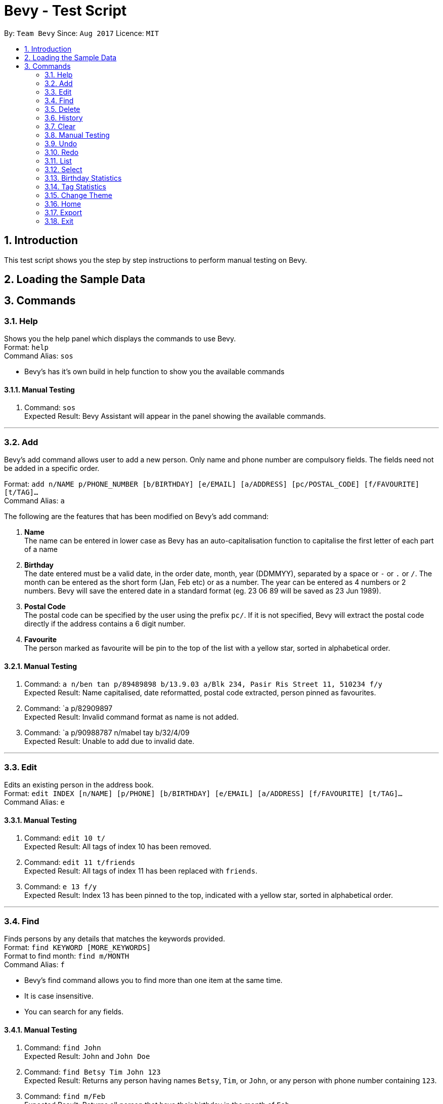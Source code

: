 = Bevy - Test Script
:toc:
:toc-title:
:toc-placement: preamble
:sectnums:
:imagesDir: images
:stylesDir: stylesheets
:experimental:
ifdef::env-github[]
:tip-caption: :bulb:
:note-caption: :information_source:
endif::[]
:repoURL: https://github.com/CS2103AUG2017-T16-B3/main

By: `Team Bevy`      Since: `Aug 2017`      Licence: `MIT`

== Introduction
This test script shows you the step by step instructions to perform manual testing on Bevy.

== Loading the Sample Data

== Commands

=== Help

Shows you the help panel which displays the commands to use Bevy. +
Format: `help` +
Command Alias: `sos`

****
* Bevy's has it's own build in help function to show you the available commands
****

==== Manual Testing
. Command: `sos` +
Expected Result: Bevy Assistant will appear in the panel showing the available commands.

---

=== Add
Bevy's add command allows user to add a new person. Only name and phone number are compulsory fields.
The fields need not be added in a specific order. +

Format: `add n/NAME p/PHONE_NUMBER [b/BIRTHDAY] [e/EMAIL] [a/ADDRESS] [pc/POSTAL_CODE] [f/FAVOURITE] [t/TAG]...` +
Command Alias: `a` +

****
The following are the features that has been modified on Bevy's add command: +

. *Name* +
The name can be entered in lower case as Bevy has an auto-capitalisation function to capitalise the first letter of each part of a name

. *Birthday* +
The date entered must be a valid date, in the order date, month, year (DDMMYY), separated by a space or `-` or `.` or `/`.
The month can be entered as the short form (Jan, Feb etc) or as a number.
The year can be entered as 4 numbers or 2 numbers.
Bevy will save the entered date in a standard format (eg. 23 06 89 will be saved as 23 Jun 1989).

. *Postal Code* +
The postal code can be specified by the user using the prefix `pc/`.
If it is not specified, Bevy will extract the postal code directly if the address contains a 6 digit number.

. *Favourite* +
The person  marked as favourite will be pin to the top of the list with a yellow star, sorted in alphabetical order.
****

==== Manual Testing

. Command: `a n/ben tan p/89489898 b/13.9.03 a/Blk 234, Pasir Ris Street 11, 510234 f/y` +
Expected Result: Name capitalised, date reformatted, postal code extracted, person pinned as favourites.

. Command: `a p/82909897 +
Expected Result: Invalid command format as name is not added.

. Command: `a p/90988787 n/mabel tay b/32/4/09 +
Expected Result: Unable to add due to invalid date.

---

=== Edit
Edits an existing person in the address book. +
Format: `edit INDEX [n/NAME] [p/PHONE] [b/BIRTHDAY] [e/EMAIL] [a/ADDRESS] [f/FAVOURITE] [t/TAG]...` +
Command Alias: `e`

==== Manual Testing
. Command: `edit 10 t/` +
Expected Result: All tags of index 10 has been removed.

. Command: `edit 11 t/friends` +
Expected Result: All tags of index 11 has been replaced with `friends`.

. Command: `e 13 f/y` +
Expected Result: Index 13 has been pinned to the top, indicated with a yellow star, sorted in alphabetical order.

---

=== Find
Finds persons by any details that matches the keywords provided. +
Format: `find KEYWORD [MORE_KEYWORDS]` +
Format to find month: `find m/MONTH` +
Command Alias: `f`

****
* Bevy's find command allows you to find more than one item at the same time.
* It is case insensitive.
* You can search for any fields.
****

==== Manual Testing
. Command: `find John` +
Expected Result: `John` and `John Doe`
. Command: `find Betsy Tim John 123` +
Expected Result: Returns any person having names `Betsy`, `Tim`, or `John`, or any person with phone number containing `123`.
. Command: `find m/Feb` +
Expected Result: Returns all person that have their birthday in the month of `Feb`.
. Command: `f bedok` +
Expected Result: Returns all person that has their address in `Bedok`.
. Command: `f favourite` +
Expected Result: Returns all person pinned as favourite.

---

=== Delete
Deletes the specified persons from the address book. +
Format: `delete INDEX RANGES` +
Command Alias: `d`

****
* You can delete more than one index range at the same time
****

==== Manual Testing

. Command: `list` `delete 2` +
Expected Result: Deletes the 2nd person listed in the address book.

. Command: `list` `delete 2-5` +
Expected Result: Deletes the 2nd to 4th person listed in the address book.

. Command: `find favourite` `d 1` +
Expected Result: Deletes the 1st person listed in the results of the `find` command.

. Command: `find John` `delete 2-3 1-3 5-6` +
Expected Result: Delete the 1st to 3rd, 5th and 6th person listed in the results of the `find` command.

---

=== History

Lists all the commands that you have entered in reverse chronological order. +
Format: `history` +
Command Alias: `h`

==== Manual Testing
. Command: `h` +
Expected Result: The list of commands that you have entered in reverse chronological order.

---

=== Clear

Clears all entries from the address book. +
Format: `clear` +
Command Alias: `c`

=== Manual Testing
. =Command: 'c' +
Expected Result: List will be cleared.

---

=== Undo
Restores the address book to the state before the previous _undoable_ command was executed. +
Format: `undo` +
Command Alias: `u`

==== Manual Testing

. Command: `u` +
Expected Result: Reverse the last clear command. List will be restored.

. Command: `u` +
Expected Result: Reverse the last delete command `delete 2-3 1-3 5-6` +

. Command: `a n/Jordan lim p/80445983 b/05 7 90 t/family` `history` `list` `u` +
Expected Result: Reverse the add command as that was the last _undoable_ command entered.

---

=== Redo

Reverses the most recent `undo` command. +
Format: `redo` +
Command Alias: `r`

==== Manual Testing

. Command: `r` +
Expected Result: Reverses the last undo command `a n/Jordan lim p/80445983 b/05 7 90 t/family`. Jordan Lim will be added again.

---

=== List
Shows you a list of all persons in the address book. +
Format: `list` +
Command Alias: `l`

==== Manual Testing
. Command: `l` +
Expected Result: Shows the list of contacts in Bevy.

---

=== Select

Selects the person at the specified index shown in the current listing of persons. +
Format: `select INDEX` +
Command Alias: `s`

****
* Selects the person and displays the details, Instagram, and Google Map of the person at the specified `INDEX`.
* The index refers to the index numbers shown in the current listing of persons.
****

==== Manual Testing

. Command: `list` `select 2` +
Selects the 2nd person listed in the address book. +

. Command: `find Betsy` `select 1` +
Selects the 1st person listed in the results of the `find` command.

---

=== Birthday Statistics
Birthday statistics shows you the number of people having their birthdays in a particular month. +
Format: `birthdaystatistics` +
Command Alias: `bstats`

****
* The bar chart will be updated as you add or delete people from the contact list.
****

==== Manual Testing
. Command: `bstats` +
Expected Result: The birthday statistics will appear on the panel.

. Command: `d 4-6` +
Expected Result: The number of people shown on March has decreased by 3.

. Command: `a n/peter soh p/90098123 b/4-5-78` +
Expected Result: The number of people who have their birthday on May will increase by 1.

---

=== Tag Statistics
Tag statistics shows you the number of people who has the same tag. +
Format: 'tagstatistics` +
Command Alias: `tstats`

****
* The bar chart will be updated as you add or delete people from the contact list.
****

==== Manual Testing
. Command: `tstats` +
Expected Result: The tag statistics will appear on the panel.

. Command: `d 9` +
Expected Result: The tag `pretty` has been removed from the bar chart.

. Command: `a n/Mary tay p/89007776 t/happy
Expected Result: A new bar will be shown to reflect the added new tag.

---

=== Change Theme

Changes the theme of the application between the bright and dark theme. +
Format: `changetheme` +
Command Alias: `ct`

==== Manual Testing
. Command: `ct` +
Expected Result: Colour scheme will be changed to a darker theme.

---

=== Home

Opens the home panel which shows the Bevy logo and application status. +
Format: `home` +
Command Alias: `ho`

==== Manual Testing
. Command: `ho` +
Expected Result: Returns to home page, with number of friends and tags updated after executing the previous commands.

---

=== Export

You can export all your data in Bevy out into a .csv file.
Format: `export` +
Command Alias: `ex`

==== Manual Testing
. Command: `ex`
Expected Result: The excel file can be found from >>>>>>

---

=== Exit

Exits the program. +
Format: `exit` +
Command Alias: `x`

==== Manual Testing

. Command: `x` +
Expected Result: Bevy Application will be closed.
